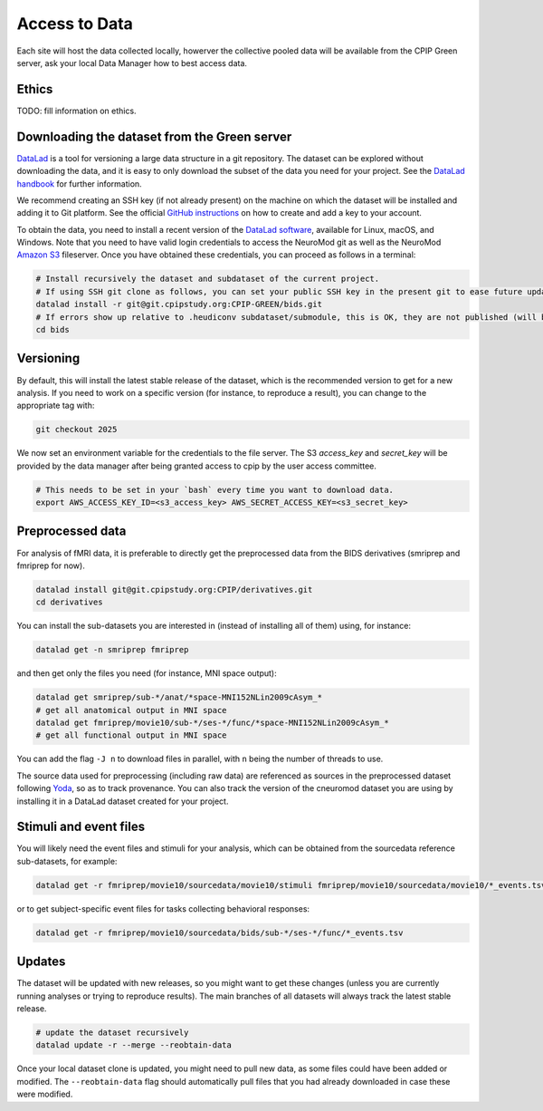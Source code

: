 .. _access-to-data:

Access to Data
==============

Each site will host the data collected locally, howerver the collective pooled data will be available from the CPIP Green server, ask your local Data Manager how to best access data.

Ethics
------

TODO: fill information on ethics.

Downloading the dataset from the Green server
-----------------------

`DataLad <https://www.datalad.org/>`_ is a tool for versioning a large data structure in a git repository. The dataset can be explored without downloading the data, and it is easy to only download the subset of the data you need for your project. See the `DataLad handbook <http://handbook.datalad.org/en/latest/>`_ for further information.

We recommend creating an SSH key (if not already present) on the machine on which the dataset will be installed and adding it to Git platform. See the official `GitHub instructions <https://help.github.com/en/enterprise/2.15/user/articles/adding-a-new-ssh-key-to-your-github-account>`_ on how to create and add a key to your account.

To obtain the data, you need to install a recent version of the `DataLad software <http://handbook.datalad.org/en/latest/intro/installation.html>`_, available for Linux, macOS, and Windows. Note that you need to have valid login credentials to access the NeuroMod git as well as the NeuroMod `Amazon S3 <https://aws.amazon.com/s3>`_ fileserver. Once you have obtained these credentials, you can proceed as follows in a terminal:

.. code-block:: bash

   # Install recursively the dataset and subdataset of the current project.
   # If using SSH git clone as follows, you can set your public SSH key in the present git to ease future updates.
   datalad install -r git@git.cpipstudy.org:CPIP-GREEN/bids.git
   # If errors show up relative to .heudiconv subdataset/submodule, this is OK, they are not published (will be cleaned up in the future).
   cd bids

Versioning
----------

By default, this will install the latest stable release of the dataset, which is the recommended version to get for a new analysis. If you need to work on a specific version (for instance, to reproduce a result), you can change to the appropriate tag with:

.. code-block:: bash

   git checkout 2025

We now set an environment variable for the credentials to the file server. The S3 `access_key` and `secret_key` will be provided by the data manager after being granted access to cpip by the user access committee.

.. code-block:: bash

   # This needs to be set in your `bash` every time you want to download data.
   export AWS_ACCESS_KEY_ID=<s3_access_key> AWS_SECRET_ACCESS_KEY=<s3_secret_key>

Preprocessed data
-----------------

For analysis of fMRI data, it is preferable to directly get the preprocessed data from the BIDS derivatives (smriprep and fmriprep for now).

.. code-block:: bash

   datalad install git@git.cpipstudy.org:CPIP/derivatives.git
   cd derivatives

You can install the sub-datasets you are interested in (instead of installing all of them) using, for instance:

.. code-block:: bash

   datalad get -n smriprep fmriprep

and then get only the files you need (for instance, MNI space output):

.. code-block:: bash

   datalad get smriprep/sub-*/anat/*space-MNI152NLin2009cAsym_*
   # get all anatomical output in MNI space
   datalad get fmriprep/movie10/sub-*/ses-*/func/*space-MNI152NLin2009cAsym_*
   # get all functional output in MNI space

You can add the flag ``-J n`` to download files in parallel, with ``n`` being the number of threads to use.

The source data used for preprocessing (including raw data) are referenced as sources in the preprocessed dataset following `Yoda <https://handbook.datalad.org/en/latest/basics/101-127-yoda.html>`_, so as to track provenance. You can also track the version of the cneuromod dataset you are using by installing it in a DataLad dataset created for your project.

Stimuli and event files
-----------------------

You will likely need the event files and stimuli for your analysis, which can be obtained from the sourcedata reference sub-datasets, for example:

.. code-block:: bash

   datalad get -r fmriprep/movie10/sourcedata/movie10/stimuli fmriprep/movie10/sourcedata/movie10/*_events.tsv

or to get subject-specific event files for tasks collecting behavioral responses:

.. code-block:: bash

   datalad get -r fmriprep/movie10/sourcedata/bids/sub-*/ses-*/func/*_events.tsv

Updates
-------

The dataset will be updated with new releases, so you might want to get these changes (unless you are currently running analyses or trying to reproduce results). The main branches of all datasets will always track the latest stable release.

.. code-block:: bash

   # update the dataset recursively
   datalad update -r --merge --reobtain-data

Once your local dataset clone is updated, you might need to pull new data, as some files could have been added or modified. The ``--reobtain-data`` flag should automatically pull files that you had already downloaded in case these were modified.

